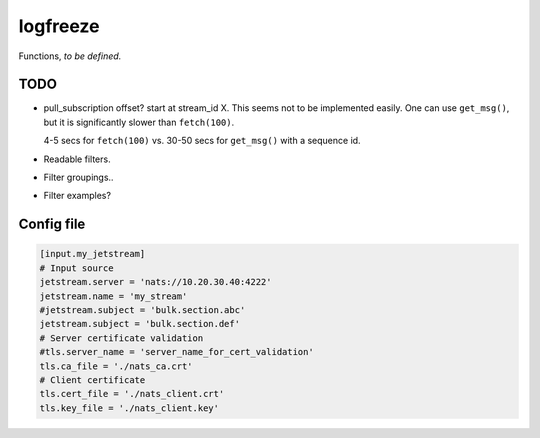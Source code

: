 logfreeze
=========

Functions, *to be defined.*


----
TODO
----

- pull_subscription offset? start at stream_id X. This seems not to be
  implemented easily. One can use ``get_msg()``, but it is significantly
  slower than ``fetch(100)``.

  4-5 secs for ``fetch(100)`` vs. 30-50 secs for ``get_msg()`` with a
  sequence id.

- Readable filters.

- Filter groupings..

- Filter examples?


-----------
Config file
-----------

.. code-block:: toml

    [input.my_jetstream]
    # Input source
    jetstream.server = 'nats://10.20.30.40:4222'
    jetstream.name = 'my_stream'
    #jetstream.subject = 'bulk.section.abc'
    jetstream.subject = 'bulk.section.def'
    # Server certificate validation
    #tls.server_name = 'server_name_for_cert_validation'
    tls.ca_file = './nats_ca.crt'
    # Client certificate
    tls.cert_file = './nats_client.crt'
    tls.key_file = './nats_client.key'
